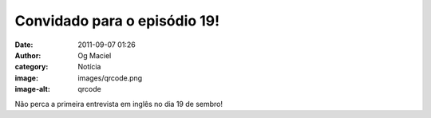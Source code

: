 Convidado para o episódio 19!
#############################
:date: 2011-09-07 01:26
:author: Og Maciel
:category: Notícia
:image: images/qrcode.png
:image-alt: qrcode

Não perca a primeira entrevista em inglês no dia 19 de sembro!
